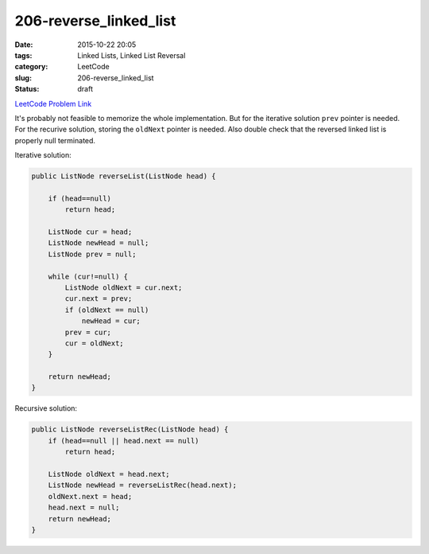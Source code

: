206-reverse_linked_list
#######################

:date: 2015-10-22 20:05
:tags: Linked Lists, Linked List Reversal
:category: LeetCode
:slug: 206-reverse_linked_list
:status: draft

`LeetCode Problem Link <https://leetcode.com/problems/reverse-nodes-in-k-group/>`_

It's probably not feasible to memorize the whole implementation. But for the iterative solution ``prev`` pointer is
needed. For the recurive solution, storing the ``oldNext`` pointer is needed. Also double check that the reversed
linked list is properly null terminated.

Iterative solution:

.. code-block:: java

    public ListNode reverseList(ListNode head) {

        if (head==null)
            return head;

        ListNode cur = head;
        ListNode newHead = null;
        ListNode prev = null;

        while (cur!=null) {
            ListNode oldNext = cur.next;
            cur.next = prev;
            if (oldNext == null)
                newHead = cur;
            prev = cur;
            cur = oldNext;
        }

        return newHead;
    }




Recursive solution:

.. code-block:: java

    public ListNode reverseListRec(ListNode head) {
        if (head==null || head.next == null)
            return head;

        ListNode oldNext = head.next;
        ListNode newHead = reverseListRec(head.next);
        oldNext.next = head;
        head.next = null;
        return newHead;
    }